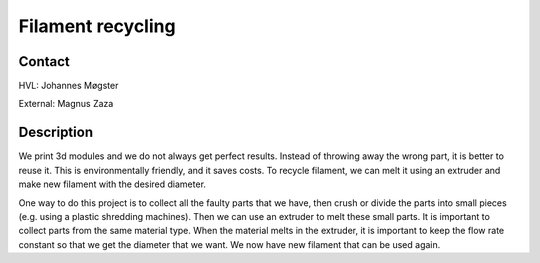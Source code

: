 ****************************
Filament recycling
****************************

Contact
==============================================
HVL: Johannes Møgster

External: Magnus Zaza


Description
==============================================
We print 3d modules and we do not always get perfect results. Instead of throwing away the wrong part, it is better to reuse it. This is environmentally friendly, and it saves costs. To recycle filament, we can melt it using an extruder and make new filament with the desired diameter. 

One way to do this project is to collect all the faulty parts that we have, then crush or divide the parts into small pieces (e.g. using a plastic shredding machines). Then we can use an extruder to melt these small parts. It is important to collect parts from the same material type. When the material melts in the extruder, it is important to keep the flow rate constant so that we get the diameter that we want. We now have new filament that can be used again.
